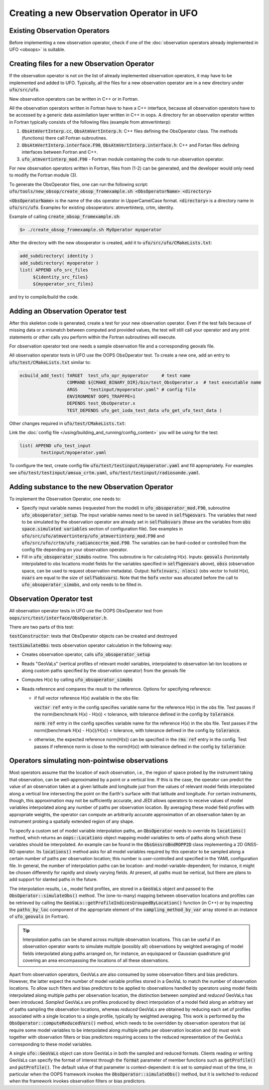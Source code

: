 .. _top-ufo-newobsop:

Creating a new Observation Operator in UFO
==========================================

Existing Observation Operators
------------------------------

Before implementing a new observation operator, check if one of the :doc:`observation operators already implemented in UFO <obsops>` is suitable.

Creating files for a new Observation Operator
---------------------------------------------

If the observation operator is not on the list of already implemented observation operators, it may have to be implemented and added to UFO. Typically, all the files for a new observation operator are in a new directory under :code:`ufo/src/ufo`.

New observation operators can be written in C++ or in Fortran.

All the observation operators written in Fortran have to have a C++ interface, because all observation operators have to be accessed by a generic data assimilation layer written in C++ in oops. A directory for an observation operator written in Fortran typically consists of the following files (example from atmvertinterp):

1. :code:`ObsAtmVertInterp.cc`, :code:`ObsAtmVertInterp.h`: C++ files defining the ObsOperator class. The methods (functions) there call Fortran subroutines.
2. :code:`ObsAtmVertInterp.interface.F90`, :code:`ObsAtmVertInterp.interface.h`: C++ and Fortan files defining interfaces between Fortran and C++.
3. :code:`ufo_atmvertinterp_mod.F90` - Fortran module containing the code to run observation operator.

For new observation operators written in Fortran, files from (1-2) can be generated, and the developer would only need to modify the Fortran module (3).

To generate the ObsOperator files, one can run the following script: :code:`ufo/tools/new_obsop/create_obsop_fromexample.sh <ObsOperatorName> <directory>`

:code:`<ObsOperatorName>` is the name of the obs operator in UpperCamelCase format. :code:`<directory>` is a directory name in :code:`ufo/src/ufo`. Examples for existing obsoperators: atmvertinterp, crtm, identity.

Example of calling :code:`create_obsop_fromexample.sh`:

.. code-block:: bash

   $> ./create_obsop_fromexample.sh MyOperator myoperator

After the directory with the new obsoperator is created, add it to :code:`ufo/src/ufo/CMakeLists.txt`:

.. code-block:: cmake

   add_subdirectory( identity )
   add_subdirectory( myoperator )
   list( APPEND ufo_src_files
        ${identity_src_files}
        ${myoperator_src_files}

and try to compile/build the code.

Adding an Observation Operator test
-----------------------------------

After this skeleton code is generated, create a test for your new observation operator. Even if the test fails because of missing data or a mismatch between computed and provided values, the test will still call your operator and any print statements or other calls you perform within the Fortran subroutines will execute.

For observation operator test one needs a sample observation file and a corresponding geovals file.

All observation operator tests in UFO use the OOPS ObsOperator test. To create a new one, add an entry to :code:`ufo/test/CMakeLists.txt` similar to:

.. code-block:: cmake

    ecbuild_add_test( TARGET  test_ufo_opr_myoperator     # test name
                      COMMAND ${CMAKE_BINARY_DIR}/bin/test_ObsOperator.x  # test executable name
                      ARGS    "testinput/myoperator.yaml" # config file
                      ENVIRONMENT OOPS_TRAPFPE=1
                      DEPENDS test_ObsOperator.x
                      TEST_DEPENDS ufo_get_ioda_test_data ufo_get_ufo_test_data )

Other changes required in :code:`ufo/test/CMakeLists.txt`:

Link the :doc:`config file </using/building_and_running/config_content>` you will be using for the test:

.. code-block:: cmake

   list( APPEND ufo_test_input
           testinput/myoperator.yaml

To configure the test, create config file :code:`ufo/test/testinput/myoperator.yaml` and fill appropriately. For examples see :code:`ufo/test/testinput/amsua_crtm.yaml`, :code:`ufo/test/testinput/radiosonde.yaml`.


Adding substance to the new Observation Operator
------------------------------------------------

To implement the Observation Operator, one needs to:

* Specify input variable names (requested from the model) in :code:`ufo_obsoperator_mod.F90`, subroutine :code:`ufo_obsoperator_setup`. The input variable names need to be saved in :code:`self%geovars`. The variables that need to be simulated by the observation operator are already set in :code:`self%obsvars` (these are the variables from :code:`obs space.simulated variables` section of configuration file). See examples in :code:`ufo/src/ufo/atmvertinterp/ufo_atmvertinterp_mod.F90` and :code:`ufo/src/ufo/crtm/ufo_radiancecrtm_mod.F90`. The variables can be hard-coded or controlled from the config file depending on your observation operator.

* Fill in :code:`ufo_obsoperator_simobs` routine. This subroutine is for calculating H(x). Inputs: :code:`geovals` (horizontally interpolated to obs locations model fields for the variables specified in :code:`self%geovars` above), :code:`obss` (observation space, can be used to request observation metadata). Output: :code:`hofx(nvars, nlocs)` (obs vector to hold H(x), :code:`nvars` are equal to the size of :code:`self%obsvars`). Note that the :code:`hofx` vector was allocated before the call to :code:`ufo_obsoperator_simobs`, and only needs to be filled in.

Observation Operator test
-------------------------

All observation operator tests in UFO use the OOPS ObsOperator test from :code:`oops/src/test/interface/ObsOperator.h`.

There are two parts of this test:

:code:`testConstructor`: tests that ObsOperator objects can be created and destroyed


:code:`testSimulateObs`: tests observation operator calculation in the following way:

* Creates observation operator, calls :code:`ufo_obsoperator_setup`
* Reads "GeoVaLs" (vertical profiles of relevant model variables, interpolated to observation lat-lon locations or along custom paths specified by the observation operator) from the geovals file
* Computes H(x) by calling :code:`ufo_obsoperator_simobs`
* Reads reference and compares the result to the reference. Options for specifying reference:

  - if full vector reference H(x) available in the obs file:

    :code:`vector ref` entry in the config specifies variable name for the reference H(x) in the obs file.
    Test passes if the norm(benchmark H(x) - H(x)) < tolerance, with tolerance defined in the config by :code:`tolerance`.

    :code:`norm ref` entry in the config specifies variable name for the reference H(x) in the obs file.
    Test passes if the norm((benchmark H(x) - H(x))/H(x)) < tolerance, with tolerance defined in the config by :code:`tolerance`.

  - otherwise, the expected reference norm(H(x)) can be specified in the :code:`rms ref` entry in the config. Test passes
    if reference norm is close to the norm(H(x)) with tolerance defined in the config by :code:`tolerance`:

Operators simulating non-pointwise observations
-----------------------------------------------

Most operators assume that the location of each observation, i.e., the region of space probed by the instrument taking that observation, can be well-approximated by a point or a vertical line. If this is the case, the operator can predict the value of an observation taken at a given latitude and longitude just from the values of relevant model fields interpolated along a vertical line intersecting the point on the Earth's surface with that latitude and longitude. For certain instruments, though, this approximation may not be sufficiently accurate, and JEDI allows operators to receive values of model variables interpolated along any number of paths per observation location. By averaging these model field profiles with appropriate weights, the operator can compute an arbitrarily accurate approximation of an observation taken by an instrument probing a spatially extended region of any shape.

To specify a custom set of model variable interpolation paths, an :code:`ObsOperator` needs to override its :code:`locations()` method, which returns an :code:`oops::Locations` object mapping model variables to sets of paths along which these variables should be interpolated. An example can be found in the :code:`ObsGnssroBndROPP2D` class implementing a 2D GNSS-RO operator. Its :code:`locations()` method asks for all model variables required by this operator to be sampled along a certain number of paths per observation location; this number is user-controlled and specified in the YAML configuration file. In general, the number of interpolation paths can be location- and model-variable-dependent; for instance, it might be chosen differently for rapidly and slowly varying fields. At present, all paths must be vertical, but there are plans to add support for slanted paths in the future.

The interpolation results, i.e., model field profiles, are stored in a :code:`GeoVaLs` object and passed to the :code:`ObsOperator::simulateObs()` method. The (one-to-many) mapping between observation locations and profiles can be retrieved by calling the :code:`GeoVaLs::getProfileIndicesGroupedByLocation()` function (in C++) or by inspecting the :code:`paths_by_loc` component of the appropriate element of the :code:`sampling_method_by_var` array stored in an instance of :code:`ufo_geovals` (in Fortran).

.. tip::
   Interpolation paths can be shared across multiple observation locations. This can be useful if an observation operator wants to simulate multiple (possibly all) observations by weighted averaging of model fields interpolated along paths arranged on, for instance, an equispaced or Gaussian quadrature grid covering an area encompassing the locations of all these observations.

Apart from observation operators, GeoVaLs are also consumed by some observation filters and bias predictors. However, the latter expect the number of model variable profiles stored in a GeoVaL to match the number of observation locations. To allow such filters and bias predictors to be applied to observations handled by operators using model fields interpolated along multiple paths per observation location, the distinction between *sampled* and *reduced* GeoVaLs has been introduced. *Sampled* GeoVaLs are profiles produced by direct interpolation of a model field along an arbitrary set of paths sampling the observation locations, whereas *reduced* GeoVaLs are obtained by reducing each set of profiles associated with a single location to a single profile, typically by weighted averaging. This work is performed by the :code:`ObsOperator::computeReducedVars()` method, which needs to be overridden by observation operators that (a) require some model variables to be interpolated along multiple paths per observation location and (b) must work together with observation filters or bias predictors requiring access to the reduced representation of the GeoVaLs corresponding to these model variables.

A single :code:`ufo::GeoVaLs` object can store GeoVaLs in both the sampled and reduced formats. Clients reading or writing GeoVaLs can specify the format of interest through the :code:`format` parameter of member functions such as :code:`getProfile()` and :code:`putProfile()`. The default value of that parameter is context-dependent: it is set to *sampled* most of the time, in particular when the OOPS framework invokes the :code:`ObsOperator::simulateObs()` method, but it is switched to *reduced* when the framework invokes observation filters or bias predictors.
